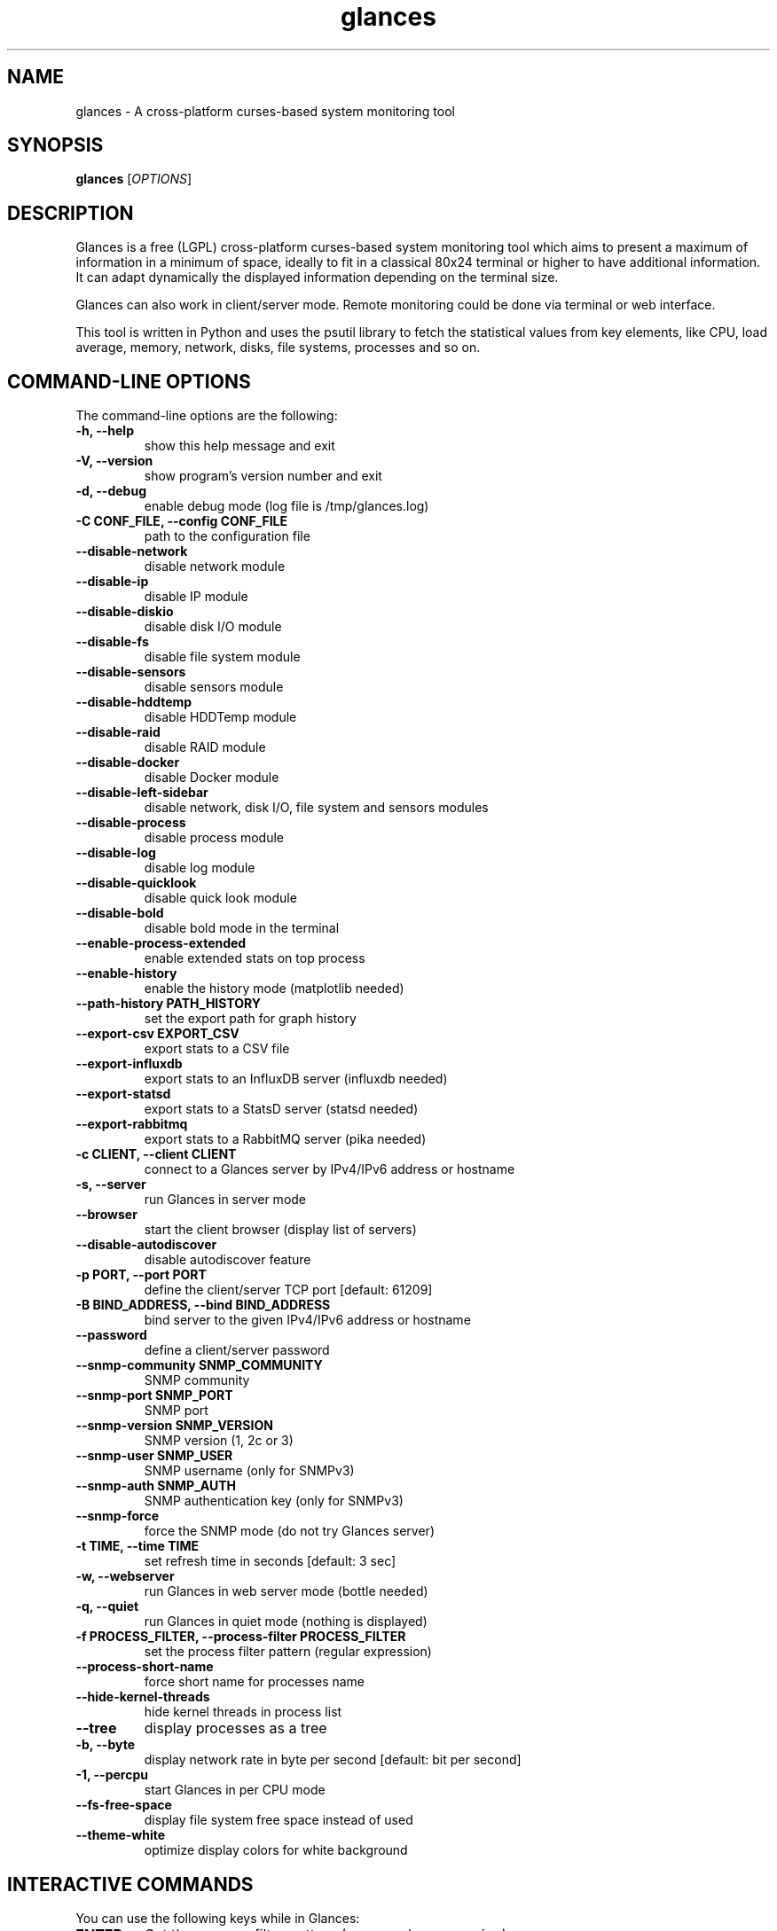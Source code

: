 .TH glances 1  "May, 2015" "version 2.4.2" "USER COMMANDS"
.SH NAME
glances \- A cross-platform curses-based system monitoring tool
.SH SYNOPSIS
.B glances
.RI [ OPTIONS ]
.SH DESCRIPTION
Glances is a free (LGPL) cross-platform curses-based system monitoring tool which
aims to present a maximum of information in a minimum of space, ideally to fit in
a classical 80x24 terminal or higher to have additional information. It can adapt
dynamically the displayed information depending on the terminal size.
.PP
Glances can also work in client/server mode. Remote monitoring could be done via
terminal or web interface.
.PP
This tool is written in Python and uses the psutil library to fetch the statistical
values from key elements, like CPU, load average, memory, network, disks, file
systems, processes and so on.
.SH COMMAND-LINE OPTIONS
The command-line options are the following:
.TP
.B \-h, \-\-help
show this help message and exit
.TP
.B \-V, \-\-version
show program's version number and exit
.TP
.B \-d, \-\-debug
enable debug mode (log file is /tmp/glances.log)
.TP
.B \-C CONF_FILE, \-\-config CONF_FILE
path to the configuration file
.TP
.B \-\-disable-network
disable network module
.TP
.B \-\-disable-ip
disable IP module
.TP
.B \-\-disable-diskio
disable disk I/O module
.TP
.B \-\-disable-fs
disable file system module
.TP
.B \-\-disable-sensors
disable sensors module
.TP
.B \-\-disable-hddtemp
disable HDDTemp module
.TP
.B \-\-disable-raid
disable RAID module
.TP
.B \-\-disable-docker
disable Docker module
.TP
.B \-\-disable-left-sidebar
disable network, disk I/O, file system and sensors modules
.TP
.B \-\-disable-process
disable process module
.TP
.B \-\-disable-log
disable log module
.TP
.B \-\-disable-quicklook
disable quick look module
.TP
.B \-\-disable-bold
disable bold mode in the terminal
.TP
.B \-\-enable-process-extended
enable extended stats on top process
.TP
.B \-\-enable-history
enable the history mode (matplotlib needed)
.TP
.B \-\-path-history PATH_HISTORY
set the export path for graph history
.TP
.B \-\-export-csv EXPORT_CSV
export stats to a CSV file
.TP
.B \-\-export-influxdb
export stats to an InfluxDB server (influxdb needed)
.TP
.B \-\-export-statsd
export stats to a StatsD server (statsd needed)
.TP
.B \-\-export-rabbitmq
export stats to a RabbitMQ server (pika needed)
.TP
.B \-c CLIENT, \-\-client CLIENT
connect to a Glances server by IPv4/IPv6 address or hostname
.TP
.B \-s, \-\-server
run Glances in server mode
.TP
.B \-\-browser
start the client browser (display list of servers)
.TP
.B \-\-disable-autodiscover
disable autodiscover feature
.TP
.B \-p PORT, \-\-port PORT
define the client/server TCP port [default: 61209]
.TP
.B \-B BIND_ADDRESS, \-\-bind BIND_ADDRESS
bind server to the given IPv4/IPv6 address or hostname
.TP
.B \-\-password
define a client/server password
.TP
.B \-\-snmp-community SNMP_COMMUNITY
SNMP community
.TP
.B \-\-snmp-port SNMP_PORT
SNMP port
.TP
.B \-\-snmp-version SNMP_VERSION
SNMP version (1, 2c or 3)
.TP
.B \-\-snmp-user SNMP_USER
SNMP username (only for SNMPv3)
.TP
.B \-\-snmp-auth SNMP_AUTH
SNMP authentication key (only for SNMPv3)
.TP
.B \-\-snmp-force
force the SNMP mode (do not try Glances server)
.TP
.B \-t TIME, \-\-time TIME
set refresh time in seconds [default: 3 sec]
.TP
.B \-w, \-\-webserver
run Glances in web server mode (bottle needed)
.TP
.B \-q, \-\-quiet
run Glances in quiet mode (nothing is displayed)
.TP
.B \-f PROCESS_FILTER, \-\-process\-filter PROCESS_FILTER
set the process filter pattern (regular expression)
.TP
.B \-\-process-short-name
force short name for processes name
.TP
.B \-\-hide-kernel-threads
hide kernel threads in process list
.TP
.B \-\-tree
display processes as a tree
.TP
.B \-b, \-\-byte
display network rate in byte per second [default: bit per second]
.TP
.B \-1, \-\-percpu
start Glances in per CPU mode
.TP
.B \-\-fs-free-space
display file system free space instead of used
.TP
.B \-\-theme-white
optimize display colors for white background
.SH INTERACTIVE COMMANDS
You can use the following keys while in Glances:
.TP
.B ENTER
Set the process filter pattern (as a regular expression)
.TP
.B a
Sort process list automatically
.TP
.B b
Switch between bit/s or Byte/s for network I/O
.TP
.B c
Sort processes by CPU usage
.TP
.B d
Show/hide disk I/O stats
.TP
.B e
Enable/disable top extended stats
.TP
.B f
Show/hide file system stats
.TP
.B F
Switch between file system used and free space
.TP
.B g
Generate graphs for current history
.TP
.B h
Show/hide the help screen
.TP
.B i
Sort processes by I/O rate
.TP
.B l
Show/hide log messages
.TP
.B m
Sort processes by MEM usage
.TP
.B n
Show/hide network stats
.TP
.B p
Sort processes by name
.TP
.B q
Quit
.TP
.B r
Reset history
.TP
.B s
Show/hide sensors stats
.TP
.B t
Sort process by CPU times (TIME+)
.TP
.B T
View network I/O as combination
.TP
.B u
Sort processes by USER
.TP
.B U
View cumulative network I/O
.TP
.B w
Delete finished warning log messages
.TP
.B x
Delete finished warning and critical log messages
.TP
.B z
Show/hide processes stats
.TP
.B z
Show/hide processes list (for low CPU consumption)
.TP
.B 1
Switch between global CPU and per-CPU stats
.TP
.B 2
Enable/disable left sidebar
.TP
.B 3
Enable/disable the quick look module
.TP
.B /
Switch between short name/command line (processes name)
.SH EXAMPLES
.TP
Monitor local machine (standalone mode):
.B $ glances
.PP
Monitor local machine with the Web interface (Web UI):
.B $ glances -w
.PP
Glances web server started on http://0.0.0.0:61208/
.PP
Monitor local machine and export stats to a CSV file (standalone mode):
.B $ glances --export-csv
.PP
Monitor local machine and export stats to a InfluxDB server with 5s refresh time (standalone mode):
.B $ glances -t 5 --export-influxdb
.PP
Monitor local machine and export stats to a RabbitMQ server with 5s refresh time (standalone mode):
.B $ glances -t 5 --export-rabbitmq
.PP
Start a Glances server (server mode):
.B $ glances -s
.PP
Connect Glances to a Glances server (client mode):
.B $ glances -c <ip_server>
.PP
Connect Glances to a Glances server and export stats to a StatsD server (client mode):
.B $ glances -c <ip_server> --export-statsd
.PP
Start the client browser (browser mode):
.B $ glances --browser
.PP
.SH EXIT STATUS
Glances returns a zero exit status if it succeeds to print/grab information.
.PP
It returns 2 if it fails to parse its options (missing arguments, invalid value, etc).
.SH AUTHOR
Glances is written by Nicolas Hennion aka Nicolargo (contact@nicolargo.com)
